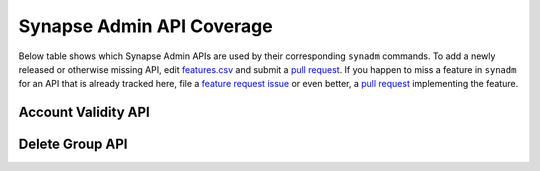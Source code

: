 Synapse Admin API Coverage
==========================

Below table shows which Synapse Admin APIs are used by their corresponding
``synadm`` commands. To add a newly released or otherwise missing API, edit
`features.csv`_ and submit a `pull request`_. If you happen to miss a feature
in ``synadm`` for an API that is already tracked here, file a `feature request
issue`_ or even better, a `pull request`_ implementing the feature.

Account Validity API
--------------------

.. csv-table:: Admin API vs Command Overview
   :file: features_account_validity.csv
   :header-rows: 1
   :class: longtable
   :widths: 1 1

Delete Group API
----------------

.. csv-table:: Admin API vs Command Overview
   :file: features_delete_group.csv
   :header-rows: 1
   :class: longtable
   :widths: 1 1


.. _features.csv:
   https://github.com/JOJ0/synadm/tree/master/doc/source/features.csv
.. _feature request issue:
   https://github.com/JOJ0/synadm/issues/new
.. _pull request:
   https://github.com/JOJ0/synadm/blob/dev/CONTRIBUTING.md#submitting-your-work
